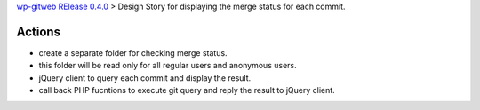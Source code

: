 `wp-gitweb RElease 0.4.0 <wp-gitweb-release-0.4.0.rst>`_ > 
Design Story for displaying the merge status for each commit.

Actions
-------

- create a separate folder for checking merge status.
- this folder will be read only for all regular users and 
  anonymous users.
- jQuery client to query each commit and display the result.
- call back PHP fucntions to execute git query and reply the 
  result to jQuery client.


